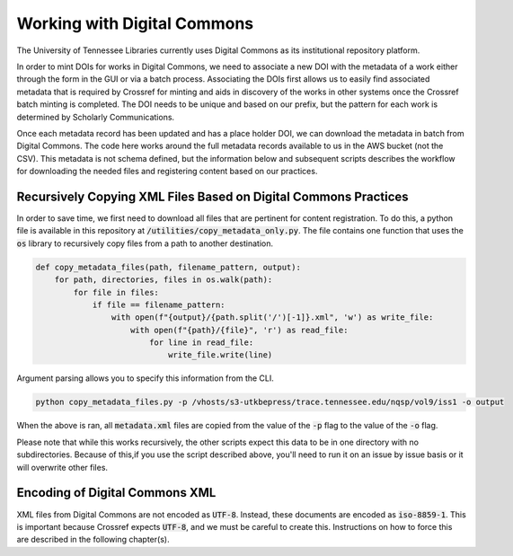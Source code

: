 ============================
Working with Digital Commons
============================

The University of Tennessee Libraries currently uses Digital Commons as its institutional repository platform.

In order to mint DOIs for works in Digital Commons, we need to associate a new DOI with the metadata of a work either
through the form in the GUI or via a batch process. Associating the DOIs first allows us to easily find associated metadata
that is required by Crossref for minting and aids in discovery of the works in other systems once the Crossref batch
minting is completed. The DOI needs to be unique and based on our prefix, but the pattern for each work is determined by
Scholarly Communications.

Once each metadata record has been updated and has a place holder DOI, we can download the metadata in batch from Digital
Commons. The code here works around the full metadata records available to us in the AWS bucket (not the CSV). This metadata
is not schema defined, but the information below and subsequent scripts describes the workflow for downloading the needed
files and registering content based on our practices.

----------------------------------------------------------------
Recursively Copying XML Files Based on Digital Commons Practices
----------------------------------------------------------------

In order to save time, we first need to download all files that are pertinent for content registration. To do this, a
python file is available in this repository at :code:`/utilities/copy_metadata_only.py`.  The file contains one function
that uses the :code:`os` library to recursively copy files from a path to another destination.

.. code-block:: python

    def copy_metadata_files(path, filename_pattern, output):
        for path, directories, files in os.walk(path):
            for file in files:
                if file == filename_pattern:
                    with open(f"{output}/{path.split('/')[-1]}.xml", 'w') as write_file:
                        with open(f"{path}/{file}", 'r') as read_file:
                            for line in read_file:
                                write_file.write(line)

Argument parsing allows you to specify this information from the CLI.

.. code-block:: shell

    python copy_metadata_files.py -p /vhosts/s3-utkbepress/trace.tennessee.edu/nqsp/vol9/iss1 -o output

When the above is ran, all :code:`metadata.xml` files are copied from the value of the :code:`-p` flag to the value of
the :code:`-o` flag.

Please note that while this works recursively, the other scripts expect this data to be in one directory with no
subdirectories. Because of this,if you use the script described above, you'll need to run it on an issue by issue basis
or it will overwrite other files.

-------------------------------
Encoding of Digital Commons XML
-------------------------------

XML files from Digital Commons are not encoded as :code:`UTF-8`. Instead, these documents are encoded as :code:`iso-8859-1`.
This is important because Crossref expects :code:`UTF-8`, and we must be careful to create this. Instructions on how to
force this are described in the following chapter(s).

